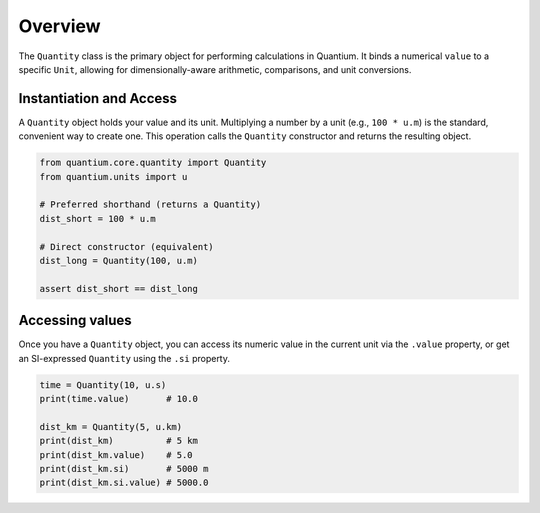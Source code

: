Overview
========

The ``Quantity`` class is the primary object for performing calculations in Quantium.
It binds a numerical ``value`` to a specific ``Unit``, allowing for
dimensionally-aware arithmetic, comparisons, and unit conversions.

Instantiation and Access
------------------------

A ``Quantity`` object holds your value and its unit. Multiplying a number by a unit
(e.g., ``100 * u.m``) is the standard, convenient way to create one. This operation
calls the ``Quantity`` constructor and returns the resulting object.

.. code-block:: python

   from quantium.core.quantity import Quantity
   from quantium.units import u

   # Preferred shorthand (returns a Quantity)
   dist_short = 100 * u.m

   # Direct constructor (equivalent)
   dist_long = Quantity(100, u.m)

   assert dist_short == dist_long

Accessing values
----------------

Once you have a ``Quantity`` object, you can access its numeric value in the
current unit via the ``.value`` property, or get an SI-expressed ``Quantity``
using the ``.si`` property.

.. code-block:: python

   time = Quantity(10, u.s)
   print(time.value)       # 10.0

   dist_km = Quantity(5, u.km)
   print(dist_km)          # 5 km
   print(dist_km.value)    # 5.0
   print(dist_km.si)       # 5000 m
   print(dist_km.si.value) # 5000.0
